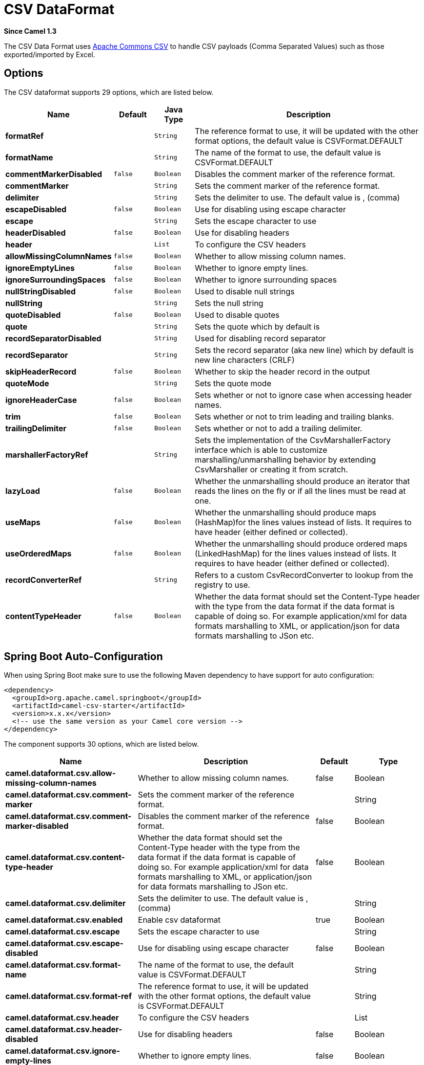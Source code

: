 [[csv-dataformat]]
= CSV DataFormat
:page-source: components/camel-csv/src/main/docs/csv-dataformat.adoc

*Since Camel 1.3*

The CSV Data Format uses
http://commons.apache.org/proper/commons-csv/[Apache Commons CSV] to
handle CSV payloads (Comma Separated Values) such as those
exported/imported by Excel.


== Options

// dataformat options: START
The CSV dataformat supports 29 options, which are listed below.



[width="100%",cols="2s,1m,1m,6",options="header"]
|===
| Name | Default | Java Type | Description
| formatRef |  | String | The reference format to use, it will be updated with the other format options, the default value is CSVFormat.DEFAULT
| formatName |  | String | The name of the format to use, the default value is CSVFormat.DEFAULT
| commentMarkerDisabled | false | Boolean | Disables the comment marker of the reference format.
| commentMarker |  | String | Sets the comment marker of the reference format.
| delimiter |  | String | Sets the delimiter to use. The default value is , (comma)
| escapeDisabled | false | Boolean | Use for disabling using escape character
| escape |  | String | Sets the escape character to use
| headerDisabled | false | Boolean | Use for disabling headers
| header |  | List | To configure the CSV headers
| allowMissingColumnNames | false | Boolean | Whether to allow missing column names.
| ignoreEmptyLines | false | Boolean | Whether to ignore empty lines.
| ignoreSurroundingSpaces | false | Boolean | Whether to ignore surrounding spaces
| nullStringDisabled | false | Boolean | Used to disable null strings
| nullString |  | String | Sets the null string
| quoteDisabled | false | Boolean | Used to disable quotes
| quote |  | String | Sets the quote which by default is
| recordSeparatorDisabled |  | String | Used for disabling record separator
| recordSeparator |  | String | Sets the record separator (aka new line) which by default is new line characters (CRLF)
| skipHeaderRecord | false | Boolean | Whether to skip the header record in the output
| quoteMode |  | String | Sets the quote mode
| ignoreHeaderCase | false | Boolean | Sets whether or not to ignore case when accessing header names.
| trim | false | Boolean | Sets whether or not to trim leading and trailing blanks.
| trailingDelimiter | false | Boolean | Sets whether or not to add a trailing delimiter.
| marshallerFactoryRef |  | String | Sets the implementation of the CsvMarshallerFactory interface which is able to customize marshalling/unmarshalling behavior by extending CsvMarshaller or creating it from scratch.
| lazyLoad | false | Boolean | Whether the unmarshalling should produce an iterator that reads the lines on the fly or if all the lines must be read at one.
| useMaps | false | Boolean | Whether the unmarshalling should produce maps (HashMap)for the lines values instead of lists. It requires to have header (either defined or collected).
| useOrderedMaps | false | Boolean | Whether the unmarshalling should produce ordered maps (LinkedHashMap) for the lines values instead of lists. It requires to have header (either defined or collected).
| recordConverterRef |  | String | Refers to a custom CsvRecordConverter to lookup from the registry to use.
| contentTypeHeader | false | Boolean | Whether the data format should set the Content-Type header with the type from the data format if the data format is capable of doing so. For example application/xml for data formats marshalling to XML, or application/json for data formats marshalling to JSon etc.
|===
// dataformat options: END
// spring-boot-auto-configure options: START
== Spring Boot Auto-Configuration

When using Spring Boot make sure to use the following Maven dependency to have support for auto configuration:

[source,xml]
----
<dependency>
  <groupId>org.apache.camel.springboot</groupId>
  <artifactId>camel-csv-starter</artifactId>
  <version>x.x.x</version>
  <!-- use the same version as your Camel core version -->
</dependency>
----


The component supports 30 options, which are listed below.



[width="100%",cols="2,5,^1,2",options="header"]
|===
| Name | Description | Default | Type
| *camel.dataformat.csv.allow-missing-column-names* | Whether to allow missing column names. | false | Boolean
| *camel.dataformat.csv.comment-marker* | Sets the comment marker of the reference format. |  | String
| *camel.dataformat.csv.comment-marker-disabled* | Disables the comment marker of the reference format. | false | Boolean
| *camel.dataformat.csv.content-type-header* | Whether the data format should set the Content-Type header with the type from the data format if the data format is capable of doing so. For example application/xml for data formats marshalling to XML, or application/json for data formats marshalling to JSon etc. | false | Boolean
| *camel.dataformat.csv.delimiter* | Sets the delimiter to use. The default value is , (comma) |  | String
| *camel.dataformat.csv.enabled* | Enable csv dataformat | true | Boolean
| *camel.dataformat.csv.escape* | Sets the escape character to use |  | String
| *camel.dataformat.csv.escape-disabled* | Use for disabling using escape character | false | Boolean
| *camel.dataformat.csv.format-name* | The name of the format to use, the default value is CSVFormat.DEFAULT |  | String
| *camel.dataformat.csv.format-ref* | The reference format to use, it will be updated with the other format options, the default value is CSVFormat.DEFAULT |  | String
| *camel.dataformat.csv.header* | To configure the CSV headers |  | List
| *camel.dataformat.csv.header-disabled* | Use for disabling headers | false | Boolean
| *camel.dataformat.csv.ignore-empty-lines* | Whether to ignore empty lines. | false | Boolean
| *camel.dataformat.csv.ignore-header-case* | Sets whether or not to ignore case when accessing header names. | false | Boolean
| *camel.dataformat.csv.ignore-surrounding-spaces* | Whether to ignore surrounding spaces | false | Boolean
| *camel.dataformat.csv.lazy-load* | Whether the unmarshalling should produce an iterator that reads the lines on the fly or if all the lines must be read at one. | false | Boolean
| *camel.dataformat.csv.marshaller-factory-ref* | Sets the implementation of the CsvMarshallerFactory interface which is able to customize marshalling/unmarshalling behavior by extending CsvMarshaller or creating it from scratch. |  | String
| *camel.dataformat.csv.null-string* | Sets the null string |  | String
| *camel.dataformat.csv.null-string-disabled* | Used to disable null strings | false | Boolean
| *camel.dataformat.csv.quote* | Sets the quote which by default is |  | String
| *camel.dataformat.csv.quote-disabled* | Used to disable quotes | false | Boolean
| *camel.dataformat.csv.quote-mode* | Sets the quote mode |  | String
| *camel.dataformat.csv.record-converter-ref* | Refers to a custom CsvRecordConverter to lookup from the registry to use. |  | String
| *camel.dataformat.csv.record-separator* | Sets the record separator (aka new line) which by default is new line characters (CRLF) |  | String
| *camel.dataformat.csv.record-separator-disabled* | Used for disabling record separator |  | String
| *camel.dataformat.csv.skip-header-record* | Whether to skip the header record in the output | false | Boolean
| *camel.dataformat.csv.trailing-delimiter* | Sets whether or not to add a trailing delimiter. | false | Boolean
| *camel.dataformat.csv.trim* | Sets whether or not to trim leading and trailing blanks. | false | Boolean
| *camel.dataformat.csv.use-maps* | Whether the unmarshalling should produce maps (HashMap)for the lines values instead of lists. It requires to have header (either defined or collected). | false | Boolean
| *camel.dataformat.csv.use-ordered-maps* | Whether the unmarshalling should produce ordered maps (LinkedHashMap) for the lines values instead of lists. It requires to have header (either defined or collected). | false | Boolean
|===
// spring-boot-auto-configure options: END
ND



== Marshalling a Map to CSV

The component allows you to marshal a Java Map (or any other message
type that can be converted in a Map) into a
CSV payload.

Considering the following body 

[source,java]
-------------------------------------------------------
Map<String, Object> body = new LinkedHashMap<>();
body.put("foo", "abc");
body.put("bar", 123);
-------------------------------------------------------

and this Java route definition 

[source,java]
-------------------------------------------------------
from("direct:start")
    .marshal().csv()
    .to("mock:result");
-------------------------------------------------------

or this XML route definition 

[source,xml]
-------------------------------------------------------
<route>
    <from uri="direct:start" />
    <marshal>
        <csv />
    </marshal>
    <to uri="mock:result" />
</route>
-------------------------------------------------------


then it will produce 

----
abc,123
----

== Unmarshalling a CSV message into a Java List

Unmarshalling will transform a CSV messsage into a Java List with CSV
file lines (containing another List with all the field values).

An example: we have a CSV file with names of persons, their IQ and their
current activity.

[source,text]
-----------------------------------------------------
Jack Dalton, 115, mad at Averell
Joe Dalton, 105, calming Joe
William Dalton, 105, keeping Joe from killing Averell
Averell Dalton, 80, playing with Rantanplan
Lucky Luke, 120, capturing the Daltons
-----------------------------------------------------

We can now use the CSV component to unmarshal this file:

[source,java]
---------------------------------------------------------------
from("file:src/test/resources/?fileName=daltons.csv&noop=true")
    .unmarshal().csv()
    .to("mock:daltons");
---------------------------------------------------------------

The resulting message will contain a `List<List<String>>` like...

[source,java]
--------------------------------------------------------------------------------------------------------------
List<List<String>> data = (List<List<String>>) exchange.getIn().getBody();
for (List<String> line : data) {
    LOG.debug(String.format("%s has an IQ of %s and is currently %s", line.get(0), line.get(1), line.get(2)));
}
--------------------------------------------------------------------------------------------------------------

== Marshalling a List<Map> to CSV

*Since Camel 2.1*

If you have multiple rows of data you want to be marshalled into CSV
format you can now store the message payload as a
`List<Map<String, Object>>` object where the list contains a Map for
each row.

== File Poller of CSV, then unmarshaling

Given a bean which can handle the incoming data...

*MyCsvHandler.java*

[source,java]
-------------------------------------------------------
// Some comments here
public void doHandleCsvData(List<List<String>> csvData)
{
    // do magic here
}
-------------------------------------------------------

... your route then looks as follows

[source,xml]
------------------------------------------------------------------------------------------------
<route>
        <!-- poll every 10 seconds -->
        <from uri="file:///some/path/to/pickup/csvfiles?delete=true&amp;delay=10000" />
        <unmarshal><csv /></unmarshal>
        <to uri="bean:myCsvHandler?method=doHandleCsvData" />
</route>
------------------------------------------------------------------------------------------------

== Marshaling with a pipe as delimiter
Considering the following body

[source,java]
-------------------------------------------------------
Map<String, Object> body = new LinkedHashMap<>();
body.put("foo", "abc");
body.put("bar", 123);
------------------------------------------------------- 


and this Java route definition 

[source,java]
-------------------------------------------------------
from("direct:start")
    .marshal(new CsvDataFormat().setDelimiter(&#39;|&#39;))
    .to("mock:result")
------------------------------------------------------- 

or this XML route definition 

[source,xml]
-------------------------------------------------------
<route>
  <from uri="direct:start" />
  <marshal>
    <csv delimiter="|" />
  </marshal>
  <to uri="mock:result" />
</route>
------------------------------------------------------- 

then it will produce 

-------------------------------------------------------
abc|123
------------------------------------------------------- 

[[CSV-UsingautogenColumns,configRefandstrategyRefattributesinsideXMLDSL]]
Using autogenColumns, configRef and strategyRef attributes inside XML
== DSL

*Since Camel 2.9.2 / 2.10 and deleted for Camel 2.15*

You can customize the CSV Data Format to make use
of your own `CSVConfig` and/or `CSVStrategy`. Also note that the default
value of the `autogenColumns` option is true. The following example
should illustrate this customization.

[source,xml]
-----------------------------------------------------------------------------------------------------------------------------
<route>
  <from uri="direct:start" />
  <marshal>
    <!-- make use of a strategy other than the default one which is 'org.apache.commons.csv.CSVStrategy.DEFAULT_STRATEGY' -->
    <csv autogenColumns="false" delimiter="|" configRef="csvConfig" strategyRef="excelStrategy" />
  </marshal>
  <convertBodyTo type="java.lang.String" />
  <to uri="mock:result" />
</route>

<bean id="csvConfig" class="org.apache.commons.csv.writer.CSVConfig">
  <property name="fields">
    <list>
      <bean class="org.apache.commons.csv.writer.CSVField">
        <property name="name" value="orderId" />
      </bean>
      <bean class="org.apache.commons.csv.writer.CSVField">
        <property name="name" value="amount" />
      </bean>
    </list>
  </property>
</bean>

<bean id="excelStrategy" class="org.springframework.beans.factory.config.FieldRetrievingFactoryBean">
  <property name="staticField" value="org.apache.commons.csv.CSVStrategy.EXCEL_STRATEGY" />
</bean>
-----------------------------------------------------------------------------------------------------------------------------

== Using skipFirstLine option while unmarshaling

*Since Camel 2.10 and deleted for Camel 2.15*

You can instruct the CSV Data Format to skip the
first line which contains the CSV headers. Using the Spring/XML DSL:

[source,xml]
---------------------------------------------------
<route>
  <from uri="direct:start" />
  <unmarshal>
    <csv skipFirstLine="true" />
  </unmarshal>
  <to uri="bean:myCsvHandler?method=doHandleCsv" />
</route>
---------------------------------------------------

Or the Java DSL:

[source,java]
--------------------------------------------
CsvDataFormat csv = new CsvDataFormat();
csv.setSkipFirstLine(true);

from("direct:start")
  .unmarshal(csv)
.to("bean:myCsvHandler?method=doHandleCsv");
--------------------------------------------

== Unmarshaling with a pipe as delimiter

Using the Spring/XML DSL:

[source,xml]
---------------------------------------------------
<route>
  <from uri="direct:start" />
  <unmarshal>
    <csv delimiter="|" />
  </unmarshal>
  <to uri="bean:myCsvHandler?method=doHandleCsv" />
</route>
---------------------------------------------------

Or the Java DSL:

[source,java]
----------------------------------------------------
CsvDataFormat csv = new CsvDataFormat();
CSVStrategy strategy = CSVStrategy.DEFAULT_STRATEGY;
strategy.setDelimiter('|');
csv.setStrategy(strategy);

from("direct:start")
  .unmarshal(csv)
  .to("bean:myCsvHandler?method=doHandleCsv");
----------------------------------------------------

[source,java]
----------------------------------------------
CsvDataFormat csv = new CsvDataFormat();
csv.setDelimiter("|");

from("direct:start")
  .unmarshal(csv)
  .to("bean:myCsvHandler?method=doHandleCsv");
----------------------------------------------

[source,java]
----------------------------------------------
CsvDataFormat csv = new CsvDataFormat();
CSVConfig csvConfig = new CSVConfig();
csvConfig.setDelimiter(";");
csv.setConfig(csvConfig);

from("direct:start")
  .unmarshal(csv)
  .to("bean:myCsvHandler?method=doHandleCsv");
----------------------------------------------

*Issue in CSVConfig*

It looks like that

[source,java]
--------------------------------------
CSVConfig csvConfig = new CSVConfig();
csvConfig.setDelimiter(';');
--------------------------------------

doesn't work. You have to set the delimiter as a String!

== Dependencies

To use CSV in your Camel routes you need to add a dependency on
*camel-csv*, which implements this data format.

If you use Maven you can just add the following to your pom.xml,
substituting the version number for the latest and greatest release (see
the download page for the latest versions).

[source,xml]
-------------------------------------
<dependency>
  <groupId>org.apache.camel</groupId>
  <artifactId>camel-csv</artifactId>
  <version>x.x.x</version>
</dependency>
-------------------------------------
